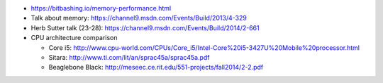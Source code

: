 * https://bitbashing.io/memory-performance.html
* Talk about memory: https://channel9.msdn.com/Events/Build/2013/4-329
* Herb Sutter talk (23-28):
  https://channel9.msdn.com/Events/Build/2014/2-661
* CPU architecture comparison

  * Core i5:
    http://www.cpu-world.com/CPUs/Core_i5/Intel-Core%20i5-3427U%20Mobile%20processor.html
  * Sitara: http://www.ti.com/lit/an/sprac45a/sprac45a.pdf
  * Beaglebone Black: http://meseec.ce.rit.edu/551-projects/fall2014/2-2.pdf

